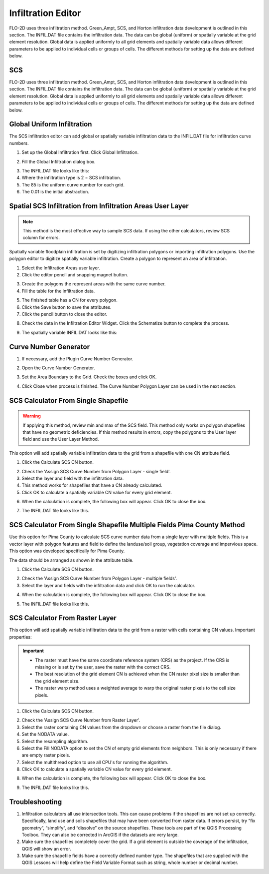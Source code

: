 Infiltration Editor
===================

FLO-2D uses three infiltration method.  Green_Ampt, SCS, and Horton infiltration data development is outlined in this
section.  The INFIL.DAT file contains the infiltration data.  The data can be global (uniform) or spatially variable
at the grid element resolution.  Global data is applied uniformly to all grid elements and spatially variable data allows
different parameters to be applied to individual cells or groups of cells.  The different methods for setting up the data
are defined below.

.. image:: ../../img/Widgets/infiltration.png

SCS
------

FLO-2D uses three infiltration method.  Green_Ampt, SCS, and Horton infiltration data development is outlined in this
section.  The INFIL.DAT file contains the infiltration data.  The data can be global (uniform) or spatially variable
at the grid element resolution.  Global data is applied uniformly to all grid elements and spatially variable data allows
different parameters to be applied to individual cells or groups of cells.  The different methods for setting up the data
are defined below.

.. image:: ../../img/Widgets/infiltration.png

Global Uniform Infiltration
----------------------------

The SCS infiltration editor can add global or spatially variable infiltration data to the INFIL.DAT file for
infiltration curve numbers.

1. Set up the Global Infiltration first.
   Click Global Infiltration.

.. image:: ../../img/Infiltration-Editor/Infilt018.png

2. Fill the Global
   Infiltration dialog box.

.. image:: ../../img/Infiltration-Editor/Infilt019.png

3. The INFIL.DAT file
   looks like this:

4. Where the infiltration
   type is 2 = SCS infiltration.

5. The 85 is the uniform curve
   number for each grid.

6. The 0.01 is the initial
   abstraction.

.. image:: ../../img/Infiltration-Editor/Infilt020.png

Spatial SCS Infiltration from Infiltration Areas User Layer
-------------------------------------------------------------

.. note:: This method is the most effective way to sample SCS data.  If using the other calculators, review SCS column
          for errors.

Spatially variable floodplain infiltration is set by digitizing infiltration polygons or importing infiltration polygons.
Use the polygon editor to digitize spatially variable infiltration.
Create a polygon to represent an area of infiltration.

1. Select the Infiltration
   Areas user layer.

2. Click the editor pencil and
   snapping magnet button.

.. image:: ../../img/Infiltration-Editor/Infilt021.png

3. Create the polygons the
   represent areas with the same curve number.

4. Fill the table for the
   infiltration data.

.. image:: ../../img/Infiltration-Editor/Infilt022.png

5. The finished table has a
   CN for every polygon.

6. Click the Save button to
   save the attributes.

7. Click the pencil button
   to close the editor.

.. image:: ../../img/Infiltration-Editor/Infilt023.png

8. Check the data in the Infiltration Editor Widget.
   Click the Schematize button to complete the process.

.. image:: ../../img/Infiltration-Editor/Infilt024.png

9. The spatially variable
   INFIL.DAT looks like this:

.. image:: ../../img/Infiltration-Editor/Infilt025.png

Curve Number Generator
-----------------------

1. If necessary,
   add the Plugin Curve Number Generator.

.. image:: ../../img/Infiltration-Editor/Module311.png


2. Open the Curve
   Number Generator.

.. image:: ../../img/Infiltration-Editor/Module312.png


3. Set the Area Boundary
   to the Grid.  Check the boxes and click OK.

.. image:: ../../img/Infiltration-Editor/Module313.png


4. Click Close when
   process is finished.  The Curve Number Polygon Layer can be used in the next section.

SCS Calculator From Single Shapefile
------------------------------------

.. warning:: If applying this method, review min and max of the SCS field.  This method only works on polygon shapefiles
             that have no geometric deficiencies.  If this method results in errors, copy the polygons to the User layer
             field and use the User Layer Method.

This option will add spatially variable infiltration data to the grid from a shapefile with one CN attribute field.

1. Click the Calculate
   SCS CN button.

.. image:: ../../img/Infiltration-Editor/Infilt026.png

2. Check the 'Assign SCS Curve Number from Polygon Layer - single field'.

3. Select the layer and field
   with the infiltration data.

4. This method works for
   shapefiles that have a CN already calculated.

5. Click OK to calculate a
   spatially variable CN value for every grid element.

.. image:: ../../img/Infiltration-Editor/Infilt046.png

6. When the calculation is complete, the following box will appear.
   Click OK to close the box.

.. image:: ../../img/Infiltration-Editor/Infilt028.png

7. The INFIL.DAT file
   looks like this.

.. image:: ../../img/Infiltration-Editor/Infilt029.png

SCS Calculator From Single Shapefile Multiple Fields Pima County Method
-----------------------------------------------------------------------

Use this option for Pima County to calculate SCS curve number data from a single layer with multiple fields.
This is a vector layer with polygon features and field to define the landuse/soil group, vegetation coverage
and impervious space. This option was developed specifically for Pima County.

The data should be arranged as shown in the attribute table.

.. image:: ../../img/Infiltration-Editor/Infilt030.png

1. Click the
   Calculate SCS CN button.

.. image:: ../../img/Infiltration-Editor/Infilt031.png

2. Check the 'Assign SCS Curve Number from Polygon Layer - multiple fields'.

3. Select the layer
   and fields with the infiltration data and click OK to run the calculator.

.. image:: ../../img/Infiltration-Editor/Infilt047.png

4. When the calculation is complete, the following box will appear.
   Click OK to close the box.

.. image:: ../../img/Infiltration-Editor/Infilt033.png

5. The INFIL.DAT file
   looks like this.

.. image:: ../../img/Infiltration-Editor/Infilt029.png

SCS Calculator From Raster Layer
--------------------------------

This option will add spatially variable infiltration data to the grid from a raster with cells containing CN
values. Important properties:

.. important::  -  The raster must have the same coordinate reference system (CRS) as the project.
                   If the CRS is missing or is set by the user, save the raster with the correct CRS.

                -  The best resolution of the grid element CN is achieved when the CN
                   raster pixel size is smaller than the grid element size.

                -  The raster warp method uses a weighted average to warp the original
                   raster pixels to the cell size pixels.


1. Click the Calculate
   SCS CN button.

.. image:: ../../img/Infiltration-Editor/Infilt026.png

2. Check the 'Assign SCS Curve Number from Raster Layer'.

3. Select the raster containing CN values from the dropdown
   or choose a raster from the file dialog.

4. Set the NODATA value.

5. Select the resampling algorithm.

6. Select the Fill NODATA option to set the CN of empty grid elements from neighbors.
   This is only necessary if there are empty raster pixels.

7. Select the multithread option to use all CPU's for running the algorithm.

8. Click OK to calculate a
   spatially variable CN value for every grid element.

.. image:: ../../img/Infiltration-Editor/Infilt048.png

8. When the calculation is complete, the following box will appear.
   Click OK to close the box.

.. image:: ../../img/Infiltration-Editor/Infilt028.png

9. The INFIL.DAT file
   looks like this.

.. image:: ../../img/Infiltration-Editor/Infilt029.png

Troubleshooting
---------------

1. Infiltration calculators all use intersection tools.
   This can cause problems if the shapefiles are not set up correctly.
   Specifically, land use and soils shapefiles that may have been converted from raster data.
   If errors persist, try “fix geometry”, “simplify”, and “dissolve” on the source shapefiles.
   These tools are part of the QGIS Processing Toolbox.
   They can also be corrected in ArcGIS if the datasets are very large.

2. Make sure the shapefiles completely cover the grid.
   If a grid element is outside the coverage of the infiltration, QGIS will show an error.

3. Make sure the shapefile fields have a correctly defined number type.
   The shapefiles that are supplied with the QGIS Lessons will help define the Field Variable Format such as string,
   whole number or decimal number.
